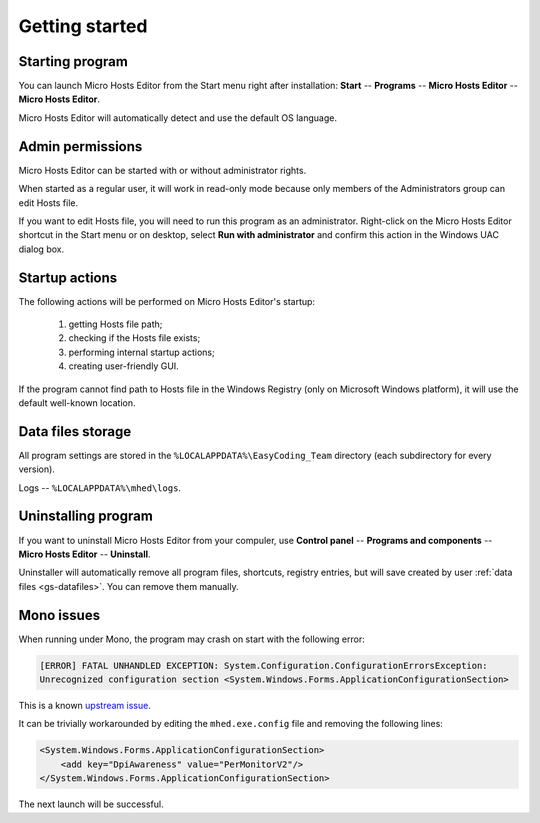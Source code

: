 ..
    SPDX-FileCopyrightText: 2011-2023 EasyCoding Team

    SPDX-License-Identifier: GPL-3.0-or-later

.. _getting_started:

*******************************
Getting started
*******************************

.. index:: getting started, starting program, launching application
.. _gs-launch:

Starting program
==========================================

You can launch Micro Hosts Editor from the Start menu right after installation: **Start** -- **Programs** -- **Micro Hosts Editor** -- **Micro Hosts Editor**.

Micro Hosts Editor will automatically detect and use the default OS language.

.. index:: administrator rights, permissions, restricted modules, UAC
.. _gs-admin:

Admin permissions
==========================================

Micro Hosts Editor can be started with or without administrator rights.

When started as a regular user, it will work in read-only mode because only members of the Administrators group can edit Hosts file.

If you want to edit Hosts file, you will need to run this program as an administrator. Right-click on the Micro Hosts Editor shortcut in the Start menu or on desktop, select **Run with administrator** and confirm this action in the Windows UAC dialog box.

.. index:: startup actions
.. _gs-startup:

Startup actions
==========================================

The following actions will be performed on Micro Hosts Editor's startup:

  1. getting Hosts file path;
  2. checking if the Hosts file exists;
  3. performing internal startup actions;
  4. creating user-friendly GUI.

If the program cannot find path to Hosts file in the Windows Registry (only on Microsoft Windows platform), it will use the default well-known location.

.. index:: data files storage
.. _gs-datafiles:

Data files storage
==========================================

All program settings are stored in the ``%LOCALAPPDATA%\EasyCoding_Team`` directory (each subdirectory for every version).

Logs -- ``%LOCALAPPDATA%\mhed\logs``.

.. index:: removing program, uninstalling program
.. _gs-uninstall:

Uninstalling program
==========================================

If you want to uninstall Micro Hosts Editor from your compuler, use **Control panel** -- **Programs and components** -- **Micro Hosts Editor** -- **Uninstall**.

Uninstaller will automatically remove all program files, shortcuts, registry entries, but will save created by user :ref:`data files <gs-datafiles>`. You can remove them manually.

.. index:: mono issues, mono workaround
.. _gs-mono-issues:

Mono issues
==========================================

When running under Mono, the program may crash on start with the following error:

.. code-block:: text

    [ERROR] FATAL UNHANDLED EXCEPTION: System.Configuration.ConfigurationErrorsException:
    Unrecognized configuration section <System.Windows.Forms.ApplicationConfigurationSection>

This is a known `upstream issue <https://github.com/mono/mono/issues/21630>`__.

It can be trivially workarounded by editing the ``mhed.exe.config`` file and removing the following lines:

.. code-block:: xml

    <System.Windows.Forms.ApplicationConfigurationSection>
        <add key="DpiAwareness" value="PerMonitorV2"/>
    </System.Windows.Forms.ApplicationConfigurationSection>

The next launch will be successful.
